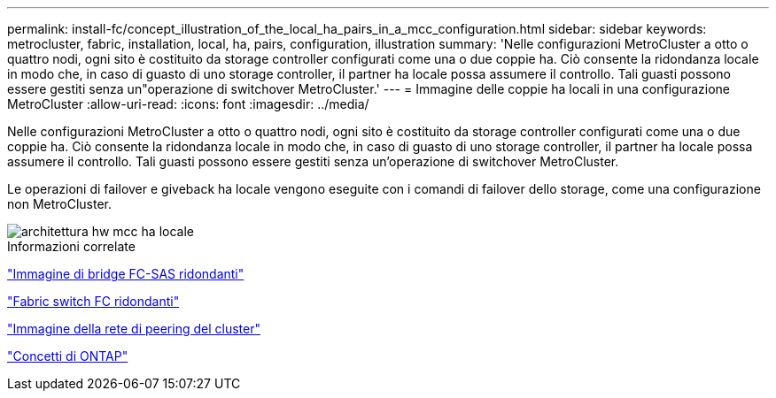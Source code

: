 ---
permalink: install-fc/concept_illustration_of_the_local_ha_pairs_in_a_mcc_configuration.html 
sidebar: sidebar 
keywords: metrocluster, fabric, installation, local, ha, pairs, configuration, illustration 
summary: 'Nelle configurazioni MetroCluster a otto o quattro nodi, ogni sito è costituito da storage controller configurati come una o due coppie ha. Ciò consente la ridondanza locale in modo che, in caso di guasto di uno storage controller, il partner ha locale possa assumere il controllo. Tali guasti possono essere gestiti senza un"operazione di switchover MetroCluster.' 
---
= Immagine delle coppie ha locali in una configurazione MetroCluster
:allow-uri-read: 
:icons: font
:imagesdir: ../media/


[role="lead"]
Nelle configurazioni MetroCluster a otto o quattro nodi, ogni sito è costituito da storage controller configurati come una o due coppie ha. Ciò consente la ridondanza locale in modo che, in caso di guasto di uno storage controller, il partner ha locale possa assumere il controllo. Tali guasti possono essere gestiti senza un'operazione di switchover MetroCluster.

Le operazioni di failover e giveback ha locale vengono eseguite con i comandi di failover dello storage, come una configurazione non MetroCluster.

image::../media/mcc_hw_architecture_local_ha.gif[architettura hw mcc ha locale]

.Informazioni correlate
link:concept_illustration_of_redundant_fc_to_sas_bridges.html["Immagine di bridge FC-SAS ridondanti"]

link:concept_redundant_fc_switch_fabrics.html["Fabric switch FC ridondanti"]

link:concept_cluster_peering_network_mcc.html["Immagine della rete di peering del cluster"]

https://docs.netapp.com/ontap-9/topic/com.netapp.doc.dot-cm-concepts/home.html["Concetti di ONTAP"^]
